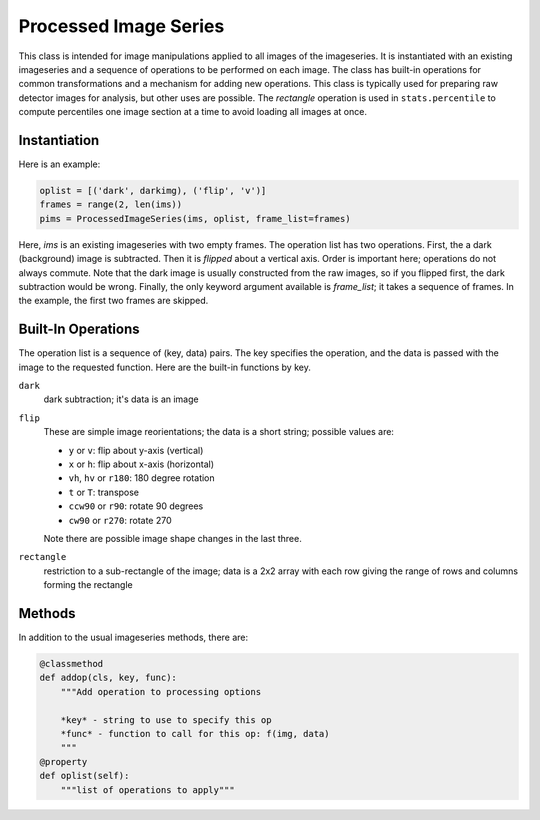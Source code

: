 .. _processed-ims:

Processed Image Series
^^^^^^^^^^^^^^^^^^^^^^^
This class is intended for image manipulations applied to all images of the
imageseries. It is instantiated with an existing imageseries and a sequence of
operations to be performed on each image. The class has built-in operations for
common transformations and a mechanism for adding new operations. This class is
typically used for preparing raw detector images for analysis, but other uses
are possible. The `rectangle` operation is used in ``stats.percentile`` to
compute percentiles one image section at a time to avoid loading all images at
once.

Instantiation
++++++++++++++++++++
Here is an example:

.. code-block:: python

    oplist = [('dark', darkimg), ('flip', 'v')]
    frames = range(2, len(ims))
    pims = ProcessedImageSeries(ims, oplist, frame_list=frames)

Here, `ims` is an existing imageseries with two empty frames. The operation
list has two operations. First, the a dark (background) image is subtracted.
Then it is *flipped* about a vertical axis. Order is important here; operations
do not always commute. Note that the dark image is usually constructed from
the raw images, so if you flipped first, the dark subtraction would be wrong.
Finally, the only keyword argument available is `frame_list`; it takes a
sequence of frames. In the example, the first two frames are skipped.


Built-In Operations
++++++++++++++++++++
The operation list is a sequence of (key, data) pairs. The key specifies the
operation, and the data is passed with the image to the requested function.
Here are the built-in functions by key.

``dark``
    dark subtraction; it's data is an image

``flip``
    These are simple image reorientations; the data is a short string;
    possible values are:

    - ``y`` or ``v``: flip about y-axis (vertical)
    - ``x`` or ``h``: flip about x-axis (horizontal)
    - ``vh``, ``hv`` or ``r180``: 180 degree rotation
    - ``t`` or ``T``: transpose
    - ``ccw90`` or ``r90``: rotate 90 degrees
    - ``cw90`` or ``r270``: rotate 270

    Note there are possible image shape changes in the last three.

``rectangle``
    restriction to a sub-rectangle of the image; data is a 2x2 array with each
    row giving the range of rows and columns forming the rectangle

Methods
++++++++++
In addition to the usual imageseries methods, there are:

.. code-block:: python

    @classmethod
    def addop(cls, key, func):
        """Add operation to processing options

        *key* - string to use to specify this op
        *func* - function to call for this op: f(img, data)
        """
    @property
    def oplist(self):
        """list of operations to apply"""
